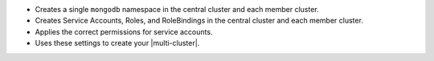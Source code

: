 - Creates a single ``mongodb`` namespace in the central cluster and
  each member cluster.
- Creates Service Accounts, Roles, and RoleBindings in the central
  cluster and each member cluster.
- Applies the correct permissions for service accounts.
- Uses these settings to create your |multi-cluster|.